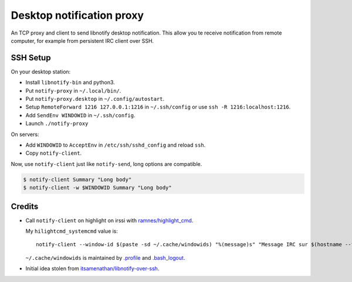 ############################
 Desktop notification proxy
############################

An TCP proxy and client to send libnotify desktop notification. This allow you
te receive notification from remote computer, for example from persistent IRC
client over SSH.


SSH Setup
---------

On your desktop station:

- Install ``libnotify-bin`` and python3.
- Put ``notify-proxy`` in ``~/.local/bin/``.
- Put ``notify-proxy.desktop`` in ``~/.config/autostart``.
- Setup ``RemoteForward 1216 127.0.0.1:1216`` in ``~/.ssh/config`` or use
  ``ssh -R 1216:localhost:1216``.
- Add ``SendEnv WINDOWID`` in ``~/.ssh/config``.
- Launch ``./notify-proxy``


On servers:

- Add ``WINDOWID`` to ``AcceptEnv`` in ``/etc/ssh/sshd_config`` and reload
  ``ssh``.
- Copy ``notify-client``.

Now, use ``notify-client`` just like ``notify-send``, long options are
compatible.

.. code-block:: console

   $ notify-client Summary "Long body"
   $ notify-client -w $WINDOWID Summary "Long body"

Credits
-------

- Call ``notify-client`` on highlight on irssi with `ramnes/highlight_cmd
  <https://github.com/ramnes/hilightcmd>`_.

  My ``hilightcmd_systemcmd`` value is::

    notify-client --window-id $(paste -sd ~/.cache/windowids) "%(message)s" "Message IRC sur $(hostname --fqdn)" &``

  ``~/.cache/windowids`` is maintained by `.profile
  <https://github.com/bersace/playbooks/blob/0284cbe/roles/bersace.sharedhost/templates/dotprofile.j2#L32-L34>`_
  and `.bash_logout
  <https://github.com/bersace/playbooks/blob/0284cbe/roles/bersace.sharedhost/templates/dotbash_logout.j2#L12-L14>`_.

- Initial idea stolen from `itsamenathan/libnotify-over-ssh
  <https://github.com/itsamenathan/libnotify-over-ssh>`_.
